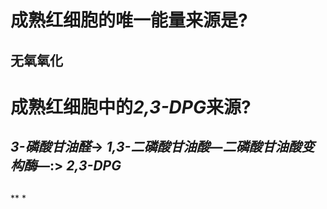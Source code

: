 * 成熟红细胞的唯一能量来源是?
** 无氧氧化
* 成熟红细胞中的[[2,3-DPG]]来源?
** [[3-磷酸甘油醛]]→ [[1,3-二磷酸甘油酸]]---[[二磷酸甘油酸变构酶]]---:> [[2,3-DPG]]
** [[../assets/image_1666864227254_0.png]]
**
*